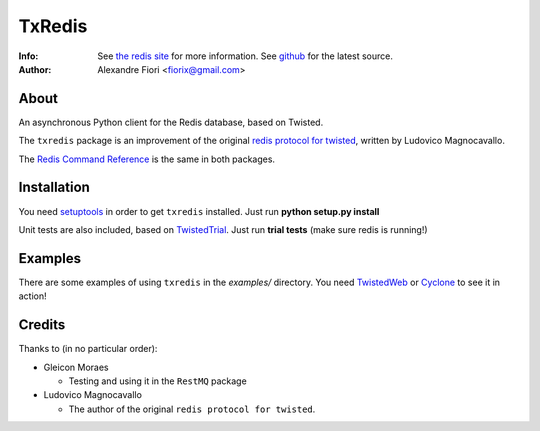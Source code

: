 =======
TxRedis
=======
:Info: See `the redis site <http://code.google.com/p/redis/>`_ for more information. See `github <http://github.com/fiorix/txredis/tree>`_ for the latest source.
:Author: Alexandre Fiori <fiorix@gmail.com>

About
=====
An asynchronous Python client for the Redis database, based on Twisted.

The ``txredis`` package is an improvement of the original `redis protocol
for twisted <http://code.google.com/p/redis/>`_, written by Ludovico Magnocavallo.

The `Redis Command Reference <http://code.google.com/p/redis/wiki/CommandReference>`_ is
the same in both packages.

Installation
============
You need `setuptools <http://peak.telecommunity.com/DevCenter/setuptools>`_
in order to get ``txredis`` installed.
Just run **python setup.py install**

Unit tests are also included, based on `TwistedTrial <http://twistedmatrix.com/trac/wiki/TwistedTrial>`_.
Just run **trial tests** (make sure redis is running!)

Examples
========
There are some examples of using ``txredis`` in the *examples/* directory.
You need `TwistedWeb <http://twistedmatrix.com/trac/wiki/TwistedWeb>`_ or `Cyclone <http://github.com/fiorix/tornado>`_ to see it in action!

Credits
=======
Thanks to (in no particular order):

- Gleicon Moraes

  - Testing and using it in the ``RestMQ`` package

- Ludovico Magnocavallo

  - The author of the original ``redis protocol for twisted``.
